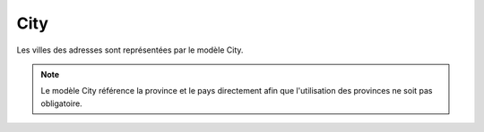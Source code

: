 City
------------

Les villes des adresses sont représentées par le modèle City.

.. note::

  Le modèle City référence la province et le pays directement afin que l'utilisation des provinces ne soit pas obligatoire.

+-----------------+-------------------------------------------------------------------------+
| Property        | Description                                                             |
+=================+=========================================================================+
| name            | Nom de la ville                                                          |
+-----------------+-------------------------------------------------------------------------+
| code            | Code de la ville (abbréviation, code INSEE, ...)                                                |
+-----------------+-------------------------------------------------------------------------+
| postCode        | Code postal de la ville                                                        |
+-----------------+-------------------------------------------------------------------------+
| province        | Province/Région à laquelle la ville appartient                                                    |
+-----------------+-------------------------------------------------------------------------+
| country         | Pays auquel la ville appartient                                                     |
+-----------------+-------------------------------------------------------------------------+
